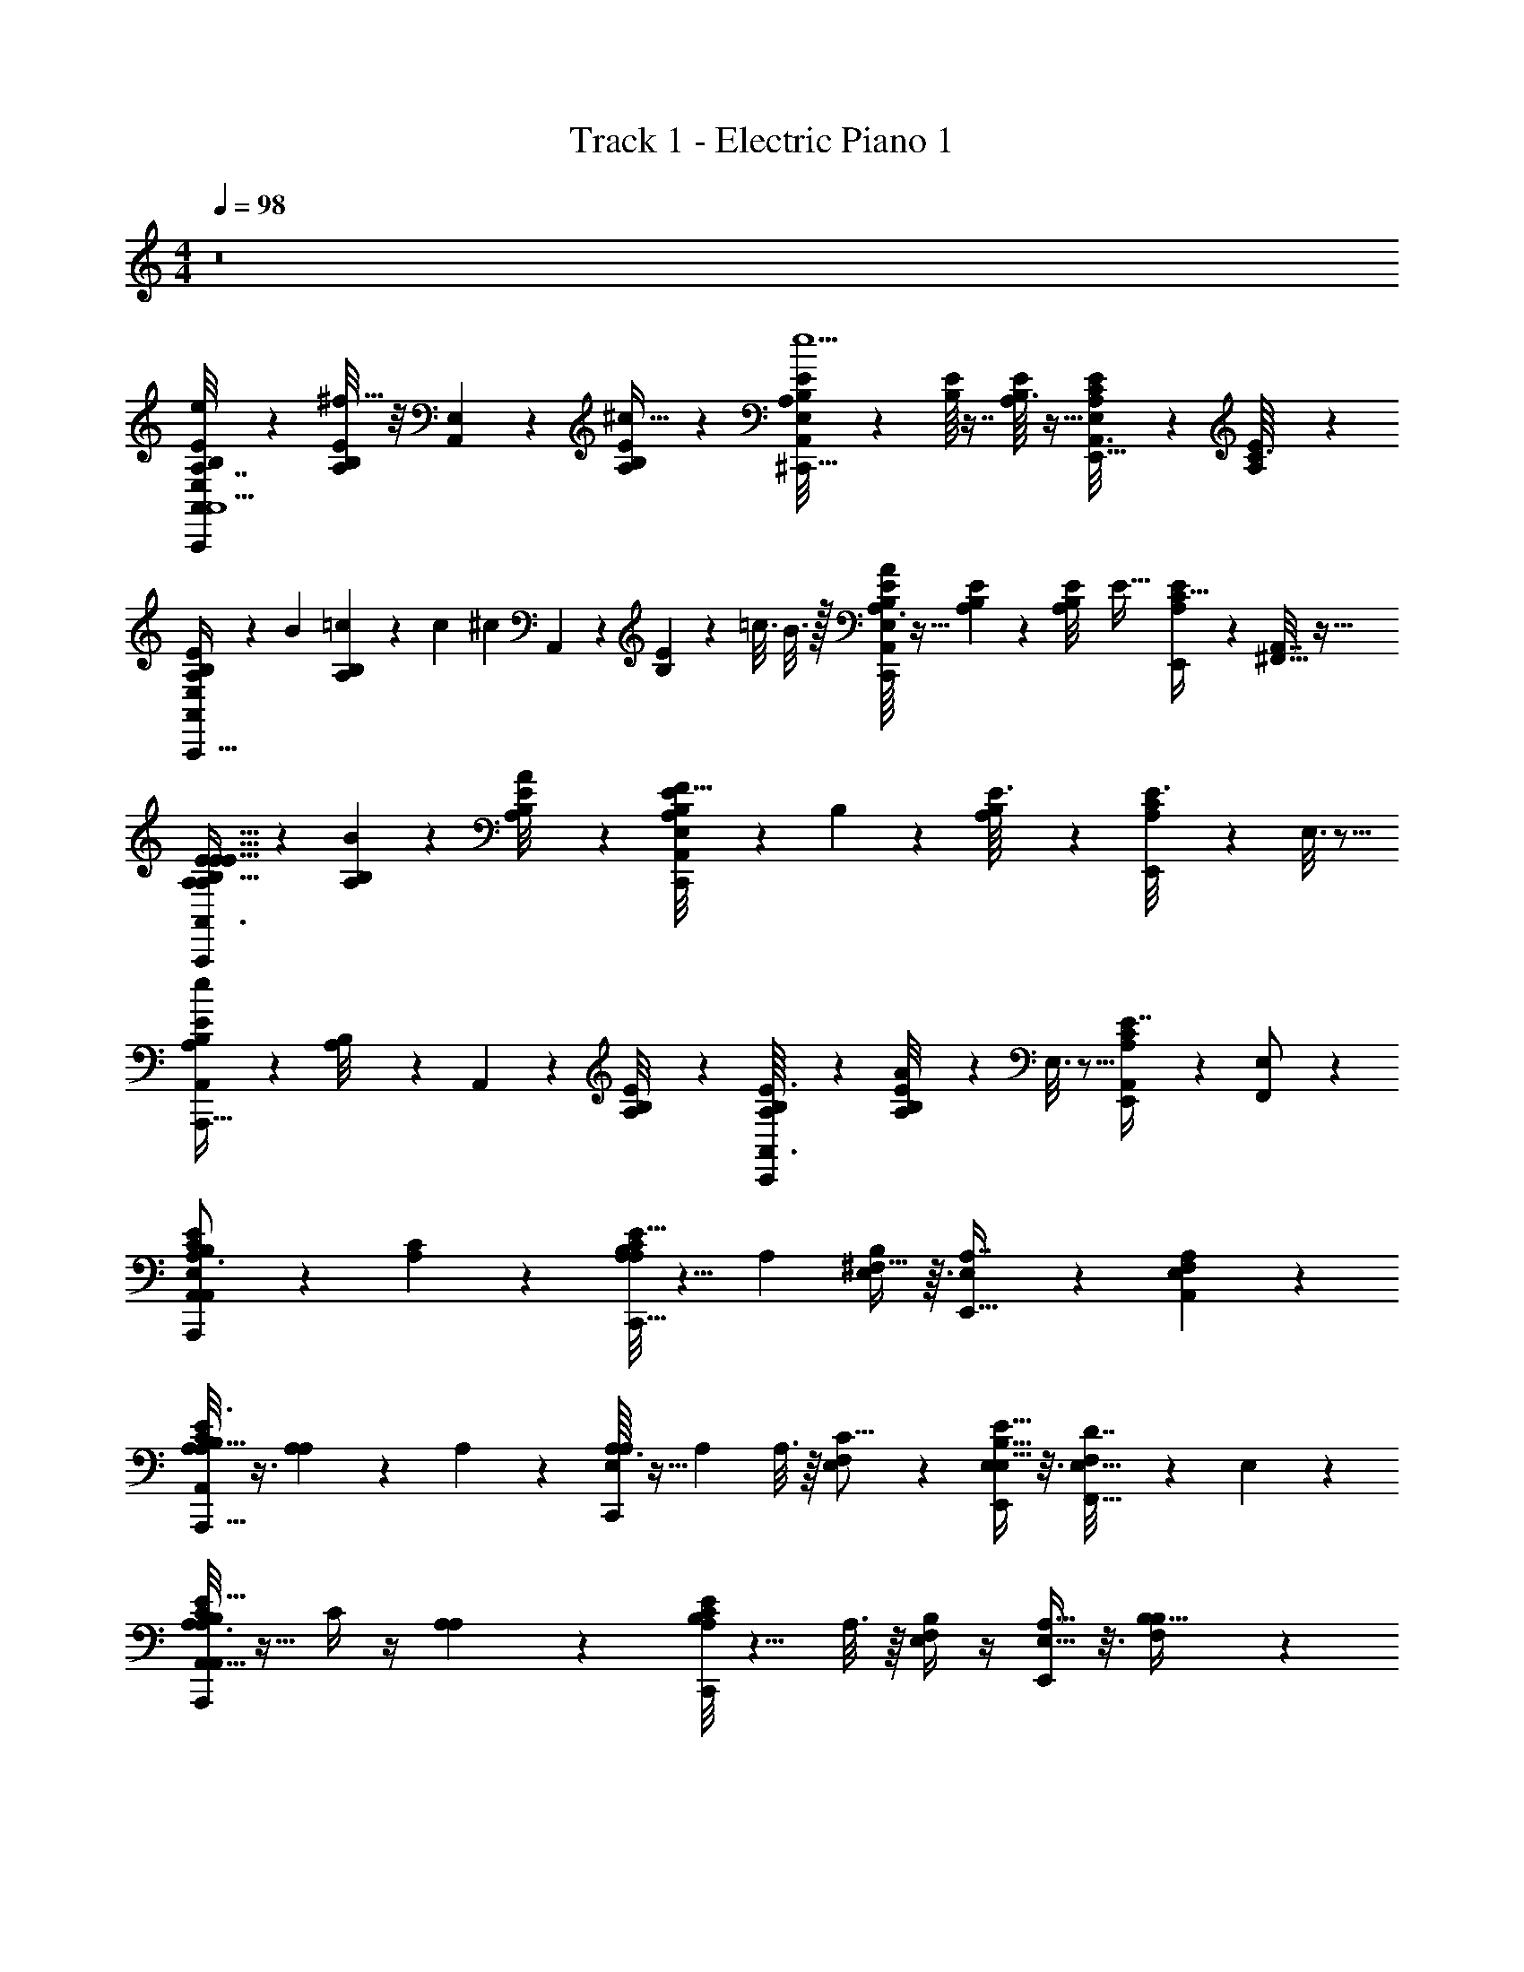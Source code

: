X: 1
T: Track 1 - Electric Piano 1
Z: ABC Generated by Starbound Composer v0.8.7
L: 1/4
M: 4/4
Q: 1/4=98
K: C
z8 
[B,5/24A,7/32E/4A,,11/28E,3/7e/A,,,17/12A,131/18E59/8^C133/18^F149/20A,,15/] z7/24 [A,/8E/8B,/7^f15/32] z/8 [E,/14A,,3/28] z5/28 [E/12A,/12B,3/28^c17/32] z5/12 [E/12A,3/28A,,/8B,/8E,/8^C,,23/16e11/] z5/12 [B,/16E/12] z7/16 [B,3/32A,3/28E/8] z13/32 [A,/7E/7C/7E,5/28A,,3/16E,,15/16] z5/14 [A,/20E/14C3/32] z9/20 
[A,/9B,/7E/7A,,/4E,9/28A,,,45/32] z61/180 B/20 [A,/20=c/14B,/9] z3/140 c/84 [z/6^c49/96] A,,3/28 z/7 [B,/12E/9] z/96 =c3/16 B3/16 z/32 [A,3/32B,3/28E3/28E,/8A,,/7A23/24C,,19/14] z13/32 [A,/12B,3/28E/9] z5/12 [z3/32A,3/28B,/9E/8] [z13/32E45/32] [A,7/24E9/28C11/32E,,9/20] z5/24 [A,,7/32^F,,15/32] z9/32 
[A,3/7B,9/20E15/32A,,3/4A,,,35/24E127/32E113/16A,57/8] z/14 [A,/9B,/7B46/7] z7/18 [A,/9B,/8E/8A11/20] z7/18 [A,,/9B,/8A,/8E/8E,/7C,,25/18F177/32] z7/18 B,/12 z5/12 [A,/12E3/32B,/8] z5/12 [C5/28A,5/28E3/16E,,19/20] z9/28 E,3/16 z5/16 
[A,/7B,/7E5/28A,,/5A,,,45/32e23/12] z5/14 [A,/12B,/8] z/6 A,,3/28 z/7 [A,/12B,/8E/7] z5/12 [A,/12E3/32A,,3/32B,/9C,,25/18] z5/12 [A,/12B,/9E/8A45/28] z5/12 E,3/16 z5/16 [A,5/12C3/7E7/16E,,/A,,13/24] z/12 [F,,5/14E,/] z/7 
[C/6A,,17/24E17/24B,13/18E,13/18A,3/4A,,,17/12E,5/C29/8A,29/8E15/4A,,143/28] z/3 [A,/14C19/28] z13/14 [A,/8B,/8E/7A,7/24C31/32C,,23/16] z5/8 [z/4A,3/10] [^F,13/32B,11/24E,2/3] z3/32 [E,5/12A,7/16E,,15/16] z/12 [A,/6A,,5/24F,/3E,9/20] z/3 
[A,/8E3/8C3/7A,15/32B,/A,,,45/32A,,49/24] z3/8 [A,/12A,9/14] z5/12 A,5/18 z2/9 [A,3/32E,2/3A,4/5C,,19/14] z13/32 [z/4A,5/14] A,3/16 z/16 [E,3/10F,/3C11/16] z/5 [B,5/16E5/16E,,9/20E,9/20E,15/32] z3/16 [F,5/28D7/32F,,15/32E,15/32] z/14 E,/6 z/12 
[C5/32A,3/16E9/14A,19/28B,13/18A,,,35/24A,,25/8A,129/28C131/28E137/28A,,179/28] z11/32 C/4 z/4 [A,/12A,/7] z5/12 [A,/8B,/4E7/24C11/12C,,25/18] z5/8 A,3/16 z/16 [F,/4E,9/20B,17/24] z/4 [A,5/16E,15/32E,,19/20] z3/16 [B,3/28B,5/32F,3/7] z11/28 
[B,/A,9/16E21/32C5/6A,,,45/32A,,53/24] [A,/8E,/4A,3/4E,11/9] z3/8 [A,2/9A,3/10] z5/18 [A,/9E/5A,5/24C/4C3/4C,,25/18C23/16] z7/18 A,/7 z3/28 F,/8 z/8 [E/5E,2/9A,5/12] z3/10 [A,5/28E,13/32E,,/] z9/28 [E,3/28A,5/24F,,5/14] z/7 E,/6 z/12 
[F,/4D9/20D,17/32F,19/28A,19/28D,,31/24A29/9F79/24D33/10] z/4 [D/12D/8A,7/10] z/6 D,3/28 z/7 [D5/24A,/4] z7/24 [D5/32D,/6B,33/32F,,47/32D,41/16] z11/32 [F,/6D7/16] z/3 [F,5/14A,3/8D3/8B,7/16A,9/20] z/7 [A,3/7A,,3/4F,29/24] z/14 [A,5/28D3/16F,7/32B,5/18] z9/28 
[z/F9/14D9/14A,21/32D,17/24D,,5/4] D/9 z7/18 F3/28 z/7 D/20 z/5 [D/12D/8A,/7F/7D,13/32F,,3/] z5/12 [D,5/32D13/32E25/28] z11/32 [D/14A,/9F/7B,/4] z3/7 [D3/28A,/7F/7F7/32A,13/32D,,11/16] z11/28 B,3/16 z5/16 
[A,/5C5/24A,,/E,13/24E,13/24C10/9E9/8A,33/28A,,,11/8E,13/4A,,79/24] z3/10 [A,/8A,,101/32] z3/8 A,/8 z/8 A,3/28 z/7 [A,/8A,,/7B,/7E,5/28B,5/16E/3C,,17/12] z3/8 A,5/16 z3/16 [B,3/28F,9/20] z11/28 [A,3/28B,/7E,13/32E,,/] z11/28 [E,3/16F,7/32F,,5/12A,9/8] z5/16 
[A,3/28B,/8A,,15/32A,,,37/28A,,3] z11/28 [B,/8A,/7E,79/32] z/8 E,5/36 z/9 [B,/9E3/16A,9/28] z5/36 A,3/28 z/7 [A,3/28A,/9B,/8E5/32B,/5C,,23/16] z11/28 [E,/6A,5/12] z/3 [A,3/16F,11/28A,67/12] z5/16 [A,,5/18E,11/28E,,15/32E,13/24] z2/9 [F,/5F,,9/32D,7/12] z3/10 
[C/6A,,17/24E17/24B,13/18E,13/18A,3/4A,,,17/12E,5/A,29/8C29/8E15/4^C,129/32A,,143/28] z/3 [A,/14f13/24C19/28] z3/7 ^c/ [A,/8B,/8E/7A,7/24C31/32C,,23/16e20/7] z5/8 [z/4A,3/10] [F,13/32B,11/24E,2/3] z3/32 [E,5/12A,7/16E,,15/16] z/12 [A,/6A,,5/24F,/3E,9/20] z/3 
[A,/8E3/8C3/7A,15/32B,/A,,,45/32A,,49/24] z3/8 [A,/12A,9/14^f'3/] z5/12 A,5/18 z2/9 [A,3/32E,2/3A,4/5C,,19/14] z13/32 [z/4A,5/14e'13/14] A,3/16 z/16 [E,3/10F,/3C11/16] z/5 [E5/16B,5/16E,,9/20E,9/20E,15/32^c'27/7] z3/16 [F,5/28D7/32F,,15/32E,15/32] z/14 E,/6 z/12 
[C5/32A,3/16E9/14A,19/28B,13/18A,,,35/24A,,25/8A,129/28C131/28E137/28A,,179/28] z11/32 C/4 z/4 [A,/12A,/7] z5/12 [A,/8B,/4E7/24C11/12C,,25/18] z5/8 A,3/16 z/16 [F,/4E,9/20B,17/24] z/4 [A,5/16E,15/32E,,19/20] z3/16 [B,3/28B,5/32F,3/7] z11/28 
[B,/A,9/16E21/32C5/6A,,,45/32A,,53/24] [A,/8E,/4A,3/4E,11/9] z3/8 [A,2/9A,3/10] z5/18 [A,/9E/5A,5/24C/4C3/4C,,25/18C23/16] z7/18 A,/7 z3/28 F,/8 z/8 [E/5E,2/9A,5/12] z3/10 [A,5/28E,13/32E,,/] z9/28 [E,3/28A,5/24F,,5/14] z/7 E,/6 z/12 
[F,/4D9/20D,17/32F,19/28A,19/28D,,31/24A29/9F79/24D33/10] z/4 [D/12D/8A,7/10] z/6 D,3/28 z/7 [D5/24A,/4] z7/24 [D5/32D,/6B,33/32F,,47/32D,41/16] z11/32 [F,/6D7/16F,11/6A,13/7D59/12] z/3 [F,5/14D3/8A,3/8B,7/16A,9/20] z/7 [A,3/7A,,3/4F,29/24] z/14 [A,5/28D3/16F,7/32B,5/18] z9/28 
[z/F9/14D9/14A,21/32D,17/24D,,5/4] D/9 z7/18 F3/28 z/7 D/20 z/5 [D/12D/8A,/7F/7D,13/32F,,3/] z5/12 [D,5/32D13/32E25/28] z11/32 [D/14A,/9F/7B,/4] z29/84 [z/12C11/24] [D3/28A,/7F/7F7/32A,13/32D,,11/16] z15/56 [z/8=C3/16] [B,3/16F,2/9] z/16 E,5/28 z/14 
[A,/5^C5/24F,3/7A,,/E,13/24C10/9E9/8A,33/28A,,,11/8E,13/4A,,79/24] z3/10 [A,/8E,13/18] z3/8 A,/8 z/8 A,3/28 z/7 [A,/8B,/7A,,/7E,5/28B,5/16E/3D9/16C,,17/12E,20/9] z3/8 [A,5/16C17/32] z3/16 [B,3/28F,9/20B,13/24] z11/28 [A,3/28B,/7E,13/32A,15/32E,,/] z11/28 [E,3/16F,7/32E,7/24F,,5/12A,9/8] z5/48 =F,5/96 [z5/32^F,/4] 
[z3/32A,3/28B,/8A,,15/32A,,,37/28A,,3] =F,11/224 [z5/14E,73/28] [B,/8A,/7E,79/32] z/8 E,5/36 z/9 [B,/9E3/16A,9/28] z5/36 A,3/28 z/7 [A,3/28A,/9B,/8E5/32B,/5C,,23/16] z11/28 [E,/6A,5/12] z/3 [A,3/16^F,11/28] z5/16 [A,,5/18E,11/28E,,15/32] z2/9 [F,/5F,,9/32] z3/10 
[E,,/C/E,,19/32^G,17/24E,3/4B,3/4E,,,23/16E,65/24G,11/4D107/32B,111/32E25/7E,117/32^G15/4] [B,,5/32B,6/7] z11/32 E,/7 z5/14 [G,/12B,3/32E,/7E,,31/32^G,,,11/8D7/4] z5/12 E,,2/9 z5/18 [B,/16G,/14E,/8^G,,11/24] z7/16 [B,/12E,,/8F,,3/7B,9/20B,,,13/16] z5/12 [E,3/32G,3/32B,/8C5/24G,,13/32D/] z13/32 
[D/20G,3/32B,/8E,/8E,,/6E,,5/12G9/20C/DE,,19/14] z9/20 [B,,/8B,7/8] z/8 E,,/12 z/6 [G,/12E,/12B,3/28E5/6] z5/12 [G,/12E,3/32B,3/32B,,3/4G,,3/D13/7] z2/3 E,,5/36 z/9 [E,/24B,,15/32] z11/24 [G,/8E,/7B,/7E,,5/12B,,17/28] z3/8 [B,/16C/7] z3/16 C5/36 z/9 
[C13/32E,5/12A,,3/7A,,,21/16E,81/32A,51/16B,103/32C13/4E79/24A,,31/4] z3/32 [C/8A,/8B,15/32] z/8 [E,/12A,,3/28] z/6 [A,3/28C/8C11/24] z11/28 [C3/28A,,3/28A,3/28A,3/28E,/8E,/B,C,,13/10] z11/28 [C/8A,/E17/32] z3/8 [A,3/28B,/8A,113/32B,145/32] z/7 F,/6 z/12 [A,3/28B,/7E,15/32E,,8/9E,153/32] z11/28 [B,/7A,/7F,5/16] z5/14 
[E5/24A,7/24C5/16A,,15/32E,/A,,,37/28] z7/24 [C/14e/9A,/8] z5/28 [E,3/28A,,5/36] z/7 [c3/28E/8A,/8C/6] z/7 A,/8 z/8 [E/9B/8C/8A,/8A,,/7E,/7C,,4/3] z7/18 A,3/8 z/8 [E3/32A,3/28A/9C/9F,7/16E,/] z13/32 [C/9A,/8E,/7A,,/7E/6E,5/12C5/12E,,15/32G/] z7/18 [F/7F,/6E7/24] z5/14 
[D2/9F5/18A,3/10E11/24D,/D,,21/16D59/24A,79/32F5/D,61/24F,3A,3D3] z5/18 [F3/28D3/28A,/9D7/10] z/7 D,3/28 z/7 [A,3/28F/9D/9] z11/28 [F/9D/9A,/8D,/7D,,15/32D23/28] z7/18 [D/16A,/16F,,29/32] z7/16 [D3/28F/8A,/7C23/32] z11/28 [F/16A,3/32D/9D,5/32A,,13/16] z7/16 C9/32 z7/32 
[E5/14C15/32E,17/32G,11/16B,13/18E,,11/9E111/32B,111/32E,111/32G111/32] z/7 [E5/32G7/16B,3/4] z3/32 E,3/28 z/7 [G,5/32E3/16B,/5F15/32] z11/32 [E,5/32E5/16E,,/B,29/18] z11/32 [G,3/32E5/28B,/5D7/24G,,25/28] z13/32 [G,5/28C5/24B,/4E5/18G/] z9/28 [z/B,17/32B,,9/16A4/7] [G,/6B,5/28E5/24A,/4G,,9/28E,9/28G/] z/3 
[D2/9F5/18A,3/10E11/24D,/D,,39/32D59/24A,79/32F5/D,61/24F,3F3A,97/32] z5/18 [F3/28D3/28A,/9D7/10] z/7 D,3/28 z/7 [A,3/28D/9F/9] z11/28 [F/9D/9A,/8D,/7D,,11/24D23/28] z7/18 [D/16A,/16F,,8/9] z7/16 [D3/28F/8A,/7C23/32] z11/28 [F/16A,3/32D/9D,5/32A,,27/32] z7/16 C9/32 z7/32 
[E5/14C15/32E,17/32G,11/16B,13/18E,,5/4B,111/32E111/32G111/32E,111/32] z/7 [E5/32B,3/4] z3/32 E,3/28 z/7 [G,5/32E3/16B,/5B,5/6] z11/32 [E,5/32E,,15/32B,29/18] z11/32 [G,3/32E5/28B,/5B,7/24G,,15/32] z19/96 =C19/120 [z/20^C11/20] [G,5/28B,/4E5/18B,,19/32] z9/28 [=C/20G,,15/32] B,9/20 [G,/6B,5/28E5/24E,,/4E,9/28] z/3 
[D2/9F5/18A,3/10E11/24D,/A,33/32D,,29/24D59/24A,79/32F5/D,61/24] z5/18 [F3/28D3/28A,/9D7/10] z/7 D,3/28 z/7 [A,3/28D/9F/9F,3/8] z11/28 [F/9D/9A,/8D,/7D,,11/24D23/28] z7/18 [A,/16D/16D,19/24F,,25/28] z7/16 [D3/28F/8A,/7^C23/32] z11/28 [F/16A,3/32D/9D,5/32A,,8/9F,25/28] z7/16 C9/32 z7/32 
[E5/14C15/32E,17/32G,11/16B,13/18E,,5/4B,111/32E111/32G111/32E,111/32] z/7 [E5/32G15/32B,3/4] z3/32 E,3/28 z/7 [G,5/32E3/16B,/5A13/24] z11/32 [E,5/32E,,5/12G/B,29/18] z11/32 [G,3/32E5/28B,/5G,,5/6F8/9] z13/32 [G,5/28B,/4E5/18] z9/28 [z/E9/16B,,4/7] [G,/6B,5/28B,3/16E5/24E,9/28] z/12 A,/6 z/12 
[B,7/18A,3/7B,9/20E15/32A,,3/4A,,43/32A,,,35/24A,19/3E113/16A,57/8] z/9 [A,/9B,/7C7/9B46/7] z7/18 [A,/9B,/8E/8A11/20] z7/18 [A,,/9E/8B,/8A,/8E,/7C7/24C,,25/18F177/32] z5/36 B,5/24 z/24 [B,/12A,73/24] z5/12 [A,/12E3/32B,/8] z5/12 [A,5/28C5/28E3/16E,,19/20] z9/28 E,3/16 z5/16 
[A,/7B,/7E5/28A,,/5A,,,45/32] z5/14 [A,/12B,/8] z/6 A,,3/28 z/7 [A,/12B,/8E/7] z5/12 [A,/12A,,3/32E3/32B,/9C,,25/18] z5/12 [A,/12B,/9E/8] z5/12 E,3/16 z5/16 [A,5/12C3/7E7/16E,,/A,,13/24] z/12 [E,9/28F,,5/14] z5/28 
[D,/12C/6A,,17/24E17/24E,13/18B,13/18A,3/4A,,,17/12E,5/A,29/8C29/8E15/4C,129/32A,49/12A,,143/28] z5/12 [A,/14f13/24C19/28] z3/7 c/ [B,/8A,/8E/7A,7/24C31/32C,,23/16e20/7] z5/8 [z/4A,3/10] [F,13/32B,11/24E,2/3] z3/32 [E,5/12A,7/16E,,15/16] z/12 [A,/6A,,5/24F,/3E,9/20] z/3 
[A,/8E3/8C3/7A,15/32B,/A,,,45/32A,,49/24] z3/8 [A,/12A,9/14f'3/] z5/12 A,5/18 z2/9 [A,3/32E,2/3A,4/5C,,19/14] z13/32 [z/4A,5/14e'13/14] A,3/16 z/16 [E,3/10F,/3C11/16] z/5 [B,5/16E5/16E,,9/20E,9/20E,15/32c'27/7] z3/16 [F,5/28D7/32F,,15/32E,15/32] z/14 E,/6 z/12 
[C5/32A,3/16E9/14A,19/28B,13/18A,,,35/24A,,25/8A,129/28C131/28E137/28A,,179/28] z11/32 C/4 z/4 [A,/12A,/7] z5/12 [A,/8B,/4E7/24C11/12C,,25/18] z5/8 A,3/16 z/16 [F,/4E,9/20B,17/24] z/4 [A,5/16E,15/32E,,19/20] z3/16 [B,3/28B,5/32F,3/7] z11/28 
[B,/A,9/16E21/32C5/6A,,,45/32A,,53/24] [A,/8D3/16E,/4A,3/4E,11/9] z/16 ^D/16 [z/4E3/10] [A,2/9A,3/10F/] z5/18 [A,/9E/5A,5/24C/4E13/32C3/4C,,25/18C23/16] z7/18 [A,/7F5/12] z3/28 F,/8 z/8 [E/5E,2/9A,5/12E31/24] z3/10 [A,5/28E,13/32E,,/] z9/28 [E,3/28A,5/24F,,5/14] z/7 E,/6 z/12 
[F,/4=D9/20D,17/32F,19/28A,19/28D,,31/24A29/9F79/24D33/10] z/4 [D/12D/8A,7/10] z/6 D,3/28 z/7 [D5/24A,/4] z7/24 [D5/32D,/6B,33/32F,,47/32D,41/16] z11/32 [F,/6D7/16F,11/6A,13/7D59/12] z/3 [F,5/14A,3/8D3/8B,7/16A,9/20] z/7 [A,3/7A,,3/4F,29/24] z/14 [A,5/28D3/16F,7/32B,5/18] z9/28 
[z/F9/14D9/14A,21/32D,17/24D,,5/4] D/9 z7/18 F3/28 z/7 D/20 z/5 [D/12D/8A,/7F/7D,13/32F,,3/] z5/12 [D,5/32D13/32E25/28] z11/32 [D/14A,/9F/7B,/4] z29/84 [z/12C11/24] [D3/28A,/7F/7F7/32A,13/32D,,11/16] z15/56 [z/8=C3/16] [B,3/16F,2/9] z/16 E,5/28 z/14 
[A,/5^C5/24F,3/7A,,/E,13/24C10/9E9/8A,33/28A,,,11/8E,13/4A,,79/24] z3/10 [A,/8E,13/18] z3/8 A,/8 z/8 A,3/28 z/7 [A,/8A,,/7B,/7E,5/28B,5/16E/3D9/16C,,17/12E,20/9] z3/8 [A,5/16C17/32] z3/16 [B,3/28F,9/20B,13/24] z11/28 [A,3/28B,/7E,13/32A,15/32E,,/] z11/28 [E,3/16F,7/32E,7/24F,,5/12A,9/8] z5/48 =F,5/96 [z5/32^F,/4] 
[z3/32A,3/28B,/8A,,15/32A,,,37/28A,,3] =F,11/224 [z5/14E,73/28] [B,/8A,/7E,79/32] z/8 E,5/36 z/9 [B,/9E3/16A,9/28] z5/36 A,3/28 z/7 [A,3/28A,/9B,/8E5/32B,/5C,,23/16] z11/28 [E,/6A,5/12] z/3 [A,3/16^F,11/28] z5/16 [A,,5/18E,11/28E,,15/32] z2/9 [F,/5F,,9/32E,9/28] z3/10 
[D,/12C/6A,,17/24E17/24E,13/18B,13/18A,3/4A,,,17/12E,5/A,29/8C29/8E15/4C,129/32A,49/12A,,143/28] z5/12 [A,/14f13/24C19/28] z3/7 c/ [B,/8A,/8E/7A,7/24C31/32C,,23/16e20/7] z5/8 [z/4A,3/10] [F,13/32B,11/24E,2/3] z3/32 [E,5/12A,7/16E,,15/16] z/12 [A,/6A,,5/24F,/3E,9/20] z/3 
[A,/8E3/8C3/7A,15/32B,/A,,,45/32A,,49/24] z3/8 [A,/12A,9/14f'3/] z5/12 A,5/18 z2/9 [A,3/32E,2/3A,4/5C,,19/14] z13/32 [z/4A,5/14e'13/14] A,3/16 z/16 [E,3/10F,/3C11/16] z/5 [E5/16B,5/16E,,9/20E,9/20E,15/32c'27/7] z3/16 [F,5/28D7/32F,,15/32E,15/32] z/14 E,/6 z/12 
[C5/32A,3/16E9/14A,19/28B,13/18A,,,35/24A,,25/8A,129/28C131/28E137/28A,,179/28] z11/32 C/4 z/4 [A,/12A,/7] z5/12 [A,/8B,/4E7/24C11/12C,,25/18] z5/8 A,3/16 z/16 [F,/4E,9/20B,17/24] z/4 [A,5/16E,15/32E,,19/20] z3/16 [B,3/28B,5/32F,3/7] z11/28 
[B,/A,9/16E21/32C5/6A,,,45/32A,,53/24] [A,/8E,/4A,3/4E,11/9] z3/8 [A,2/9A,3/10] z5/18 [A,/9E/5A,5/24C/4C3/4C,,25/18C23/16] z7/18 A,/7 z3/28 F,/8 z/8 [E/5E,2/9A,5/12] z3/10 [A,5/28E,13/32E,,/] z9/28 [E,3/28A,5/24F,,5/14] z/7 E,/6 z/12 
[F,/4D9/20D,17/32F,19/28A,19/28D,,31/24A29/9F79/24D33/10] z/4 [D/12D/8A,7/10] z/6 D,3/28 z/7 [D5/24A,/4] z7/24 [D5/32D,/6B,33/32F,,47/32D,41/16] z11/32 [F,/6D7/16F,11/6A,13/7D59/12] z/3 [F,5/14A,3/8D3/8B,7/16A,9/20] z/7 [A,3/7A,,3/4F,29/24] z/14 [A,5/28D3/16F,7/32B,5/18] z9/28 
[z/F9/14D9/14A,21/32D,17/24D,,5/4] D/9 z7/18 F3/28 z/7 D/20 z/5 [D/12D/8A,/7F/7D,13/32F,,3/] z5/12 [D,5/32D13/32E25/28] z11/32 [D/14A,/9F/7B,/4] z29/84 [z/12C11/24] [D3/28A,/7F/7F7/32A,13/32D,,11/16] z15/56 [z/8=C3/16] [B,3/16F,2/9] z/16 E,5/28 z/14 
[A,/5^C5/24F,3/7A,,/E,13/24C10/9E9/8A,33/28A,,,11/8E,13/4A,,79/24] z3/10 [A,/8E,13/18] z3/8 A,/8 z/8 A,3/28 z/7 [A,/8A,,/7B,/7E,5/28B,5/16E/3D9/16C,,17/12E,20/9] z3/8 [A,5/16C17/32] z3/16 [B,3/28F,9/20B,13/24] z11/28 [A,3/28B,/7E,13/32A,15/32E,,/] z11/28 [E,3/16F,7/32E,7/24F,,5/12A,9/8] z5/48 =F,5/96 [z5/32^F,/4] 
[z3/32A,3/28B,/8A,,15/32A,,,37/28A,,3] =F,11/224 [z5/14E,73/28] [B,/8A,/7E,79/32] z/8 E,5/36 z/9 [B,/9E3/16A,9/28] z5/36 A,3/28 z/7 [A,3/28A,/9B,/8E5/32B,/5C,,23/16] z11/28 [E,/6A,5/12] z/3 [A,3/16^F,11/28] z5/16 [A,,5/18E,11/28E,,15/32] z2/9 [F,/5F,,9/32] z3/10 
[E,,/C/E,,19/32G,17/24B,3/4E,3/4E,,,23/16E,65/24G,11/4D107/32B,111/32E25/7E,117/32G15/4] [B,,5/32B,6/7] z11/32 E,/7 z5/14 [G,/12B,3/32E,/7E,,31/32G,,,11/8D7/4] z5/12 E,,2/9 z5/18 [B,/16G,/14E,/8G,,11/24] z7/16 [B,/12E,,/8F,,3/7B,9/20B,,,13/16] z5/12 [E,3/32G,3/32B,/8C5/24G,,13/32D/] z13/32 
[D/20G,3/32B,/8E,/8E,,/6E,,5/12G9/20C/DE,,19/14] z9/20 [B,,/8B,7/8] z/8 E,,/12 z/6 [E,/12G,/12B,3/28E5/6] z5/12 [G,/12E,3/32B,3/32B,,3/4G,,3/D13/7] z2/3 E,,5/36 z/9 [E,/24B,,15/32] z11/24 [G,/8E,/7B,/7E,,5/12B,,17/28] z3/8 [B,/16C/7] z3/16 C5/36 z/9 
[C13/32E,5/12A,,3/7A,,,21/16E,81/32A,51/16B,103/32C13/4E79/24A,,31/4] z3/32 [C/8A,/8B,15/32] z/8 [E,/12A,,3/28] z/6 [A,3/28C/8C11/24] z11/28 [C3/28A,,3/28A,3/28A,3/28E,/8E,/B,C,,13/10] z11/28 [C/8A,/E17/32] z3/8 [A,3/28B,/8A,113/32B,145/32] z/7 F,/6 z/12 [A,3/28B,/7E,15/32E,,8/9E,153/32] z11/28 [B,/7A,/7F,5/16] z5/14 
[E5/24A,7/24C5/16A,,15/32E,/A,,,37/28] z7/24 [C/14e/9A,/8] z5/28 [E,3/28A,,5/36] z/7 [c3/28E/8A,/8C/6] z/7 A,/8 z/8 [E/9B/8C/8A,/8E,/7A,,/7C,,4/3] z7/18 A,3/8 z/8 [E3/32A,3/28A/9C/9F,7/16E,/] z13/32 [C/9A,/8E,/7A,,/7E/6E,5/12C5/12E,,15/32G/] z7/18 [F/7F,/6E7/24] z5/14 
[D2/9F5/18A,3/10E11/24D,/D,,21/16D59/24A,79/32F5/D,61/24F,3A,3D3] z5/18 [F3/28D3/28A,/9D7/10] z/7 D,3/28 z/7 [A,3/28F/9D/9] z11/28 [D/9F/9A,/8D,/7D,,15/32D23/28] z7/18 [D/16A,/16F,,29/32] z7/16 [D3/28F/8A,/7C23/32] z11/28 [F/16A,3/32D/9D,5/32A,,13/16] z7/16 C9/32 z7/32 
[E5/14C15/32E,17/32G,11/16B,13/18E,,11/9B,111/32E111/32G111/32E,111/32] z/7 [E5/32G7/16B,3/4] z3/32 E,3/28 z/7 [G,5/32E3/16B,/5F15/32] z11/32 [E,5/32E5/16E,,/B,29/18] z11/32 [G,3/32E5/28B,/5D7/24G,,25/28] z13/32 [G,5/28C5/24B,/4E5/18G/] z9/28 [z/B,17/32B,,9/16A4/7] [G,/6B,5/28E5/24A,/4G,,9/28E,9/28G/] z/3 
[D2/9F5/18A,3/10E11/24D,/D,,39/32D59/24A,79/32F5/D,61/24F,3F3A,97/32] z5/18 [F3/28D3/28A,/9D7/10] z/7 D,3/28 z/7 [A,3/28D/9F/9] z11/28 [F/9D/9A,/8D,/7D,,11/24D23/28] z7/18 [A,/16D/16F,,8/9] z7/16 [D3/28F/8A,/7C23/32] z11/28 [F/16A,3/32D/9D,5/32A,,27/32] z7/16 C9/32 z7/32 
[E5/14C15/32E,17/32G,11/16B,13/18E,,5/4B,111/32E111/32E,111/32G111/32] z/7 [E5/32B,3/4] z3/32 E,3/28 z/7 [G,5/32E3/16B,/5B,5/6] z11/32 [E,5/32E,,15/32B,29/18] z11/32 [G,3/32E5/28B,/5B,7/24G,,15/32] z19/96 =C19/120 [z/20^C11/20] [G,5/28B,/4E5/18B,,19/32] z9/28 [=C/20G,,15/32] B,9/20 [G,/6B,5/28E5/24E,,/4E,9/28] z/3 
[D2/9F5/18A,3/10E11/24D,/A,33/32D,,29/24D59/24A,79/32F5/D,61/24] z5/18 [F3/28D3/28A,/9D7/10] z/7 D,3/28 z/7 [A,3/28F/9D/9F,3/8] z11/28 [D/9F/9A,/8D,/7D,,11/24D23/28] z7/18 [D/16A,/16D,19/24F,,25/28] z7/16 [D3/28F/8A,/7^C23/32] z11/28 [F/16A,3/32D/9D,5/32A,,8/9F,25/28] z7/16 C9/32 z7/32 
[E5/14C15/32E,17/32G,11/16B,13/18E,,5/4B,111/32E111/32G111/32E,111/32] z/7 [E5/32G15/32B,3/4] z3/32 E,3/28 z/7 [G,5/32E3/16B,/5A13/24] z11/32 [E,5/32E,,5/12G/B,29/18] z11/32 [G,3/32E5/28B,/5G,,5/6F8/9] z13/32 [G,5/28B,/4E5/18] z9/28 [z/E9/16B,,4/7] [G,/6B,5/28B,3/16E5/24E,9/28] z/12 A,/6 z/12 
[B,7/18A,3/7B,9/20E15/32A,,3/4A,,43/32A,,,35/24A,19/3E113/16A,57/8] z/9 [A,/9B,/7C7/9B46/7] z7/18 [A,/9E/8B,/8A11/20] z7/18 [A,,/9A,/8E/8B,/8E,/7C7/24C,,25/18F177/32] z5/36 B,5/24 z/24 [B,/12A,73/24] z5/12 [A,/12E3/32B,/8] z5/12 [C5/28A,5/28E3/16E,,19/20] z9/28 E,3/16 z5/16 
[B,/7A,/7E5/28A,,/5A,,,45/32] z5/14 [A,/12B,/8] z/6 A,,3/28 z/7 [A,/12B,/8E/7] z5/12 [A,/12A,,3/32E3/32B,/9C,,25/18] z5/12 [A,/12B,/9E/8] z5/12 [E,3/16E,15/32] z5/16 [A,5/12C3/7E7/16E,,/F,/A,,13/24] z/12 [E,/4F,,5/14] z/4 
[D,/12B,/8A,,17/24E17/24B,13/18E,13/18A,3/4A,,,17/12E,5/A,29/8C29/8E15/4C,129/32A,49/12A,,143/28] z/24 =C11/72 ^C55/288 z/32 [=C/32f13/24] B,17/96 C7/96 [z7/32^C5/16] c/ [A,/8B,/8E/7C,,23/16e20/7] z7/8 [C/E,2/3] [=C/16A,7/16E,,15/16] B,33/112 z/7 [A,,5/24A,9/32E,9/20] z7/24 
[A,/4E3/8^C3/7A,15/32A,,,45/32A,,49/24] _B,5/36 [z/9=B,4/9] [z/f'3/] [A,7/32A,5/18] z9/32 [z/E,2/3C,,19/14A,29/20] [A,5/14e'13/14] z/7 [E,3/10C11/16] z3/20 _B,/20 [=B,5/16E5/16E,,9/20E,15/32B,/c'27/7] z3/16 [D7/32F,,15/32] z9/32 
[B,2/9E9/14A,19/28B,13/18A,,,35/24A,,25/8A,129/28C131/28E137/28A,,179/28] =C7/90 ^C/5 E5/12 z/12 [A,/7B,2/9] z5/63 =C17/288 ^C7/32 [B,/4E7/24E/C,,25/18] z/4 C/4 z/4 [E,9/20B,31/32] z/20 [A,5/16E,,19/20] z3/16 [B,5/32C/4] z11/32 
[=C/24A,9/16E21/32^C5/6A,,,45/32A,,53/24] B,/6 =C7/96 ^C3/16 z/32 [E,/4E9/32E,11/9] z/4 [A,2/9A,3/10] z5/18 [D5/32E/5A,5/24C/4C3/4C,,25/18] ^D19/288 E7/36 z/12 [z/=G23/32] [E/5E,2/9] z3/10 [A,5/28E,,/A7/12] z9/28 [B5/18G9/32F,,5/14] z2/9 
[=D9/20D,17/32A,19/28F,19/28A3/4F4/5D,,31/24A29/9F79/24D33/10] z/20 D/12 z/6 D,3/28 z/7 [D5/32F/6D5/24A,/4] z11/32 [D,/6F,,47/32D79/32F79/32D,41/16] z/3 [F,/6F,11/6A,13/7D59/12] z/3 [F,5/14A,3/8D3/8] z/7 [z/A,,3/4] [A,5/28D3/16F,7/32] z9/28 
[F9/14D9/14A,21/32D,17/24D,,5/4] z5/14 [F3/28F2/9D2/9] z11/28 [D/8A,/7F/7D5/32F5/32D,13/32F,,3/] z3/8 [D,5/32F3/10D9/28E25/28] z11/32 [D/14A,/9F/7F5/24D2/9] z29/84 [z/12C11/24] [D3/28A,/7F/7D5/24F7/32F7/32D,,11/16] z15/56 [z/8=C3/16] [F5/32D5/28] z11/32 
[A,/5^C5/24E3/8C3/7A,,/E,13/24C10/9E9/8A,33/28A,,,11/8E,13/4A,,79/24] z4/5 [A,/8C/4A,/4] z3/8 [A,/8B,/7A,,/7E,5/28B,5/16E/3D9/16C,,17/12A,29/16C53/28] z3/8 [z/C17/32] [B,3/28B,13/24] z11/28 [A,3/28B,/7A,15/32E,,/] z11/28 [E,3/16E,7/24F,,5/12A,9/8] z5/48 =F,5/96 [z5/32^F,/4] 
[z3/32A,3/28B,/8A,,15/32A5/8A,,,37/28A,,3] =F,11/224 [z5/14E,73/28] [B,/8E,79/32] z/8 E,5/36 z/9 [B,/9E3/16A,9/28c17/28] z7/18 [A,3/28B,/8E5/32B,/5C,,23/16] z11/28 [E,/6e21/16] z/3 [A,3/16E,17/32] z5/16 [A,,5/18^F,5/12E,,15/32] z2/9 [F,,9/32E,5/16] z7/32 
[D,/12C/6A,,17/24E17/24E,13/18B,13/18A,3/4A,,,17/12E,5/A,29/8C29/8E15/4C,129/32A,49/12A,,143/28] z5/12 [A,/14f13/24C19/28] z3/7 c/ [B,/8A,/8E/7A,7/24C31/32C,,23/16e20/7] z5/8 [z/4A,3/10] [F,13/32B,11/24E,2/3] z3/32 [E,5/12A,7/16E,,15/16] z/12 [A,/6A,,5/24F,/3E,9/20] z/3 
[A,/8E3/8C3/7A,15/32B,/A,,,45/32A,,49/24] z3/8 [A,/12A,9/14f'3/] z5/12 A,5/18 z2/9 [A,3/32E,2/3A,4/5C,,19/14] z13/32 [z/4A,5/14e'13/14] A,3/16 z/16 [E,3/10F,/3C11/16] z/5 [E5/16B,5/16E,,9/20E,9/20E,15/32c'27/7] z3/16 [F,5/28D7/32F,,15/32E,15/32] z/14 E,/6 z/12 
[C5/32A,3/16E9/14A,19/28B,13/18A,,,35/24A,,25/8A,129/28C131/28E137/28A,,179/28] z11/32 C/4 z/4 [A,/12A,/7] z5/12 [A,/8B,/4E7/24C11/12C,,25/18] z5/8 A,3/16 z/16 [F,/4E,9/20B,17/24] z/4 [A,5/16E,15/32E,,19/20] z3/16 [B,3/28B,5/32F,3/7] z11/28 
[B,/A,9/16E21/32C5/6A,,,45/32A,,53/24] [A,/8E,/4A,3/4E,11/9] z3/8 [A,2/9A,3/10] z5/18 [A,/9E/5A,5/24C/4C3/4C,,25/18C23/16] z7/18 A,/7 z3/28 F,/8 z/8 [E/5E,2/9A,5/12] z3/10 [A,5/28E,13/32E,,/] z9/28 [E,3/28A,5/24F,,5/14] z/7 E,/6 z/12 
[F,/4D9/20D,17/32A,19/28F,19/28D,,31/24A29/9F79/24D33/10] z/4 [D/12D/8A,7/10] z/6 D,3/28 z/7 [D5/24A,/4] z7/24 [D5/32D,/6B,33/32F,,47/32D,41/16] z11/32 [F,/6D7/16F,11/6A,13/7D59/12] z/3 [F,5/14D3/8A,3/8B,7/16A,9/20] z/7 [A,3/7A,,3/4F,29/24] z/14 [A,5/28D3/16F,7/32B,5/18] z9/28 
[z/F9/14D9/14A,21/32D,17/24D,,5/4] D/9 z7/18 F3/28 z/7 D/20 z/5 [D/12D/8A,/7F/7D,13/32F,,3/] z5/12 [D,5/32D13/32E25/28] z11/32 [D/14A,/9F/7B,/4] z29/84 [z/12C11/24] [D3/28A,/7F/7F7/32A,13/32D,,11/16] z15/56 [z/8=C3/16] [B,3/16F,2/9] z/16 E,5/28 z/14 
[A,/5^C5/24F,3/7A,,/E,13/24C10/9E9/8A,33/28A,,,11/8E,13/4A,,79/24] z3/10 [A,/8E,13/18] z3/8 A,/8 z/8 A,3/28 z/7 [A,/8A,,/7B,/7E,5/28B,5/16E/3D9/16C,,17/12E,20/9] z3/8 [A,5/16C17/32] z3/16 [B,3/28F,9/20B,13/24] z11/28 [A,3/28B,/7E,13/32A,15/32E,,/] z11/28 [E,3/16F,7/32E,7/24F,,5/12A,9/8] z5/48 =F,5/96 [z5/32^F,/4] 
[z3/32A,3/28B,/8A,,15/32A,,,37/28A,,3] =F,11/224 [z5/14E,73/28] [B,/8A,/7E,79/32] z/8 E,5/36 z/9 [B,/9E3/16A,9/28] z5/36 A,3/28 z/7 [A,3/28A,/9B,/8E5/32B,/5C,,23/16] z11/28 [E,/6A,5/12] z/3 [A,3/16^F,11/28] z5/16 [A,,5/18E,11/28E,,15/32] z2/9 [F,/5F,,9/32] z3/10 
[E,,/C/E,,19/32G,17/24B,3/4E,3/4E,,,23/16E,65/24G,11/4D107/32B,111/32E25/7E,117/32^G15/4] [B,,5/32B,6/7] z11/32 E,/7 z5/14 [G,/12B,3/32E,/7E,,31/32G,,,11/8D7/4] z5/12 E,,2/9 z5/18 [B,/16G,/14E,/8G,,11/24] z7/16 [B,/12E,,/8F,,3/7B,9/20B,,,13/16] z5/12 [G,3/32E,3/32B,/8C5/24G,,13/32D/] z13/32 
[D/20G,3/32B,/8E,/8E,,/6E,,5/12G9/20C/DE,,19/14] z9/20 [B,,/8B,7/8] z/8 E,,/12 z/6 [G,/12E,/12B,3/28E5/6] z5/12 [G,/12E,3/32B,3/32B,,3/4G,,3/D13/7] z2/3 E,,5/36 z/9 [E,/24B,,15/32] z11/24 [G,/8E,/7B,/7E,,5/12B,,17/28] z3/8 [B,/16C/7] z3/16 C5/36 z/9 
[C13/32E,5/12A,,3/7A,,,21/16E,81/32A,51/16B,103/32C13/4E79/24A,,31/4] z3/32 [C/8A,/8B,15/32] z/8 [E,/12A,,3/28] z/6 [A,3/28C/8C11/24] z11/28 [C3/28A,3/28A,,3/28A,3/28E,/8E,/B,C,,13/10] z11/28 [C/8A,/E17/32] z3/8 [A,3/28B,/8A,113/32B,145/32] z/7 F,/6 z/12 [A,3/28B,/7E,15/32E,,8/9E,153/32] z11/28 [A,/7B,/7F,5/16] z5/14 
[E5/24A,7/24C5/16A,,15/32E,/A,,,37/28] z7/24 [C/14e/9A,/8] z5/28 [E,3/28A,,5/36] z/7 [c3/28E/8A,/8C/6] z/7 A,/8 z/8 [E/9B/8C/8A,/8A,,/7E,/7C,,4/3] z7/18 A,3/8 z/8 [E3/32A,3/28A/9C/9F,7/16E,/] z13/32 [C/9A,/8E,/7A,,/7E/6E,5/12C5/12E,,15/32G/] z7/18 [F/7F,/6E7/24] z5/14 
[D2/9F5/18A,3/10E11/24D,/D,,21/16D59/24A,79/32F5/D,61/24A,3F,3D3] z5/18 [D3/28F3/28A,/9D7/10] z/7 D,3/28 z/7 [A,3/28F/9D/9] z11/28 [F/9D/9A,/8D,/7D,,15/32D23/28] z7/18 [A,/16D/16F,,29/32] z7/16 [D3/28F/8A,/7C23/32] z11/28 [F/16A,3/32D/9D,5/32A,,13/16] z7/16 C9/32 z7/32 
[E5/14C15/32E,17/32G,11/16B,13/18E,,11/9E111/32B,111/32E,111/32G111/32] z/7 [E5/32G7/16B,3/4] z3/32 E,3/28 z/7 [G,5/32E3/16B,/5F15/32] z11/32 [E,5/32E5/16E,,/B,29/18] z11/32 [G,3/32E5/28B,/5D7/24G,,25/28] z13/32 [G,5/28C5/24B,/4E5/18G/] z9/28 [z/B,17/32B,,9/16A4/7] [G,/6B,5/28E5/24A,/4G,,9/28E,9/28G/] z/3 
[D2/9F5/18A,3/10E11/24D,/D,,39/32D59/24A,79/32F5/D,61/24F,3F3A,97/32] z5/18 [F3/28D3/28A,/9D7/10] z/7 D,3/28 z/7 [A,3/28D/9F/9] z11/28 [D/9F/9A,/8D,/7D,,11/24D23/28] z7/18 [D/16A,/16F,,8/9] z7/16 [D3/28F/8A,/7C23/32] z11/28 [F/16A,3/32D/9D,5/32A,,27/32] z7/16 C9/32 z7/32 
[E5/14C15/32E,17/32G,11/16B,13/18E,,5/4E111/32B,111/32E,111/32G111/32] z/7 [E5/32B,3/4] z3/32 E,3/28 z/7 [G,5/32E3/16B,/5B,5/6] z11/32 [E,5/32E,,15/32B,29/18] z11/32 [G,3/32E5/28B,/5B,7/24G,,15/32] z19/96 =C19/120 [z/20^C11/20] [G,5/28B,/4E5/18B,,19/32] z9/28 [=C/20G,,15/32] B,9/20 [G,/6B,5/28E5/24E,,/4E,9/28] z/3 
[D2/9F5/18A,3/10E11/24D,/A,33/32D,,29/24D59/24A,79/32F5/D,61/24] z5/18 [D3/28F3/28A,/9D7/10] z/7 D,3/28 z/7 [A,3/28F/9D/9F,3/8] z11/28 [F/9D/9A,/8D,/7D,,11/24D23/28] z7/18 [D/16A,/16D,19/24F,,25/28] z7/16 [D3/28F/8A,/7^C23/32] z11/28 [F/16A,3/32D/9D,5/32A,,8/9F,25/28] z7/16 C9/32 z7/32 
[E5/14C15/32E,17/32G,11/16B,13/18E,,5/4E111/32B,111/32G111/32E,111/32] z/7 [E5/32G15/32B,3/4] z3/32 E,3/28 z/7 [G,5/32E3/16B,/5A13/24] z11/32 [E,5/32E,,5/12G/B,29/18] z11/32 [G,3/32E5/28B,/5G,,5/6F8/9] z13/32 [G,5/28B,/4E5/18] z9/28 [z/E9/16B,,4/7] [G,/6B,5/28B,3/16E5/24E,9/28] z/12 A,/6 z/12 
[A,/3C/3E3/8B,7/18A,3/7B,9/20E15/32A,,3/4A,,,5/4A,,43/32A,19/3A,,85/12] z/6 [A,/9B,/7C7/9] z7/18 [A,/9B,/8E/8] z7/18 [A,,/9B,/8E/8A,/8E,/7B5/28C7/24C,,49/32] z5/36 B,5/24 z/24 [B,/12A,73/24] z5/12 [A,/12E3/32B,/8c/7] z5/12 [A,5/28C5/28E3/16E,,9/20] z9/28 [d/7E,3/16F,,9/20] z5/14 
[z/A,A,,,5/4] e3/7 z/14 [c/4C9/16] z/4 [A5/24A,,,11/24] z7/24 [z/E23/28B,,,11/12=G] C/ [C,,3/7D9/20] z/14 E5/14 z/7 
[E5/14E5/14G,3/7E,/B,23/32E,15/16E,23/24G,E33/32B,17/16E,,19/14E,13/4] z/7 [E/7G,/5D23/32G,31/12] z3/28 E,5/36 z/9 [E/5G,5/24B,/4G,23/24B,19/9] z3/10 [G,5/32E,/6E,/6E3/16B,/5E,,15/32D23/28E53/32] z11/32 [^G/6G,7/24E3/10B,9/28B,2/3G,,19/20] z/3 [E,3/16C13/18] z5/16 [G,/4E/4B,/4B,,9/20A15/32E11/16] z/4 [G,/7E,/7B,5/32C/4G,,11/24] z5/14 
[G,/7E/7E,/7B,/7C15/32G31/28E,,31/24G3] z5/14 [G,/12E3/28E3/28G/8B,/7B,25/32] z/6 E,3/28 z/7 [E3/28G,/9B,/8] z/7 [E3/28G3/28] z/7 [E3/28E,/9G,/9B,/8E/6E,,/D31/18] z11/28 [B,/9E/9G,/8G,,15/16G31/32E] z7/18 E,/8 z3/8 [B,/7G,5/28E3/16B,,13/24] z5/14 C/8 z/8 C/8 z/8 
[C5/14A,5/14C7/16A,,11/24C/E,/A,13/24A,,,4/3A,,19/6E,29/9] z/7 [A,/8C/8B,9/20A,/] z/8 [E,/16A,,3/28] z3/16 [C/9A,/9B,7/18C15/32C20/7] z7/18 [A,,/14C/9A,/8E,/8B,3/16A,,,3/7B,31/32C45/28] z3/7 [C/6A,5/28C,,25/28] z/3 [A,,5/28E,9/32A,57/16] z9/28 [B,/7D3/16E,,11/24] z5/14 [A,/7C3/16C,,11/24] z5/14 
[z/D17/32A,,7/10E,17/24A,13/18C7/9A,8/7E6/5A,,,5/4E,85/32A,,27/10] C9/20 z/20 [C/7A,/7C5/12D13/24] z5/14 [E,3/28A,,3/28A,/8C/8B,5/12A,,,/CB,13/12E6/5] z11/28 [C5/32A,/6C,,13/14A,33/32] z11/32 [E,/8A,,/5B,19/32E3/4] z3/8 [E/14C/7A,5/32A,5/28C3/16E,,/4A,9/32] z3/7 E5/28 z9/28 
[E/3G,5/14B,3/8E7/18E,11/24E,6/7G,13/14G,9/8E11/9E,,21/16B,35/24E,25/16] z/6 [E/7G,/6B,3/16D7/10G,] z3/28 E,3/28 z/7 [G,/7E/6B,5/28E,,5/14B,9/16B,25/32] z5/14 [E,/8G,/7E/7B,5/28E,,9/20D13/16G,13/12] z3/8 [E/6G,3/16B,/5G,,19/20] z/3 [E,/8E,13/32C23/32] z3/8 [E/7G,/6B,3/16G,3/8B,,9/20] z5/14 [E3/32E,3/28G,3/28B,/9C5/24G,,5/12B,3/7] z13/32 
[E/9G,/8B,/7E,5/32C/B,67/28E,51/14E,,45/8E23/4] z7/18 [G/9E/6B,7/8] z8/9 D24/7 z29/14 
C15/32 z/32 B,7/32 z9/32 [B,5/24A,7/32E/4A,,11/28B,13/32E,3/7e/A,,,17/12A,131/18E59/8C133/18F149/20A,,15/] z7/24 [E/8A,/8B,/7A,/7f15/32C5/6] z/8 [E,/14A,,3/28] z5/28 [A,/12E/12B,3/28c17/32] z5/12 [E/12A,3/28E,/8B,/8A,,/8A,/8C2/9C,,23/16e11/] z/6 [z/4B,9/32] [B,/16E/12A,159/32] z3/16 A,7/32 z/32 [B,3/32A,3/28E/8F,/4] z13/32 
[C/7A,/7E/7E,5/28A,,3/16E,11/24E,,15/16] z5/14 [A,/20E/14C3/32F,/4] z9/20 [A,/9B,/7E/7A,,/4E,9/28A,,,45/32] z7/18 [A,/20B,/9A,/9c9/16] z/5 A,,3/28 z/7 [B,/12E/9B7/16] z5/12 [A,3/32B,3/28E3/28E,/8A,/8A,,/7A25/24C,,19/14] z13/32 [A,/12B,3/28E/9] z/6 A,7/32 z/32 [A,3/28B,/9E/8F,/5E17/32] z11/28 
[A,7/24E9/28C11/32E,,9/20E,9/20F33/32] z5/24 [A,,7/32F,2/9F,,15/32] z9/32 [A,3/7B,9/20E15/32A,,3/4A,,,35/24E127/32E113/16A,57/8] z/14 [A,/9B,/7A,/7B46/7] z7/18 [A,/9B,/8E/8A11/20] z7/18 [A,,/9B,/8A,/8E/8E,/7A,/7C,,25/18F177/32] z7/18 B,/12 z/6 A,5/24 z/24 [A,/12E3/32B,/8F,2/9] z5/12 
[A,5/28C5/28E3/16E,3/7E,,19/20] z9/28 [F,5/28E,3/16] z9/28 [B,/7A,/7E5/28A,,/5A,,,45/32e23/12] z5/14 [A,/12A,/9B,/8] z/6 A,,3/28 z/7 [A,/12B,/8E/7] z5/12 [A,/12E3/32A,,3/32B,/9A,/7C,,25/18] z5/12 [A,/12B,/9E/8A45/28] z/6 A,/4 [E,3/16F,/4] z5/16 
[A,5/12C3/7E7/16E,9/20E,,/A,,13/24] z/12 [F,/7F,,5/14] z5/14 [B,5/24A,7/32E/4A,,11/28E,3/7e/A,,,17/12A,131/18E59/8C133/18F149/20A,,15/] z7/24 [E/8A,/8B,/7A,/7f15/32] z/8 [E,/14A,,3/28] z5/28 [E/12A,/12B,3/28c17/32] z5/12 [E/12A,3/28A,,/8B,/8E,/8A,/8C,,23/16e11/] z5/12 [B,/16E/12] z3/16 A,7/32 z/32 [B,3/32A,3/28E/8F,/4] z13/32 
[A,/7C/7E/7E,5/28A,,3/16E,11/24E,,15/16b] z5/14 [A,/20E/14C3/32F,/4] z9/20 [A,/9B,/7E/7A,,/4E,9/28A,,,45/32] z7/18 [A,/20B,/9A,/9c9/16] z/5 A,,3/28 z/7 [B,/12E/9B7/16] z5/12 [A,3/32E3/28B,3/28E,/8A,/8A,,/7A25/24C,,19/14] z13/32 [A,/12B,3/28E/9] z/6 A,7/32 z/32 [A,3/28B,/9E/8F,/5E17/32] z11/28 
[A,7/24E9/28C11/32E,,9/20E,9/20F33/32] z5/24 [A,,7/32F,2/9F,,15/32] z9/32 [A,3/7B,9/20E15/32A,,3/4A,,,35/24e'79/24E127/32E113/16A,57/8] z/14 [A,/9B,/7A,/7B46/7] z7/18 [A,/9E/8B,/8A11/20] z7/18 [A,,/9B,/8A,/8E/8E,/7A,/7C,,25/18F177/32] z7/18 B,/12 z/6 A,5/24 z/24 [A,/12E3/32B,/8F,2/9] z5/12 
[A,5/28C5/28E3/16E,3/7E,,19/20] z9/28 [F,5/28E,3/16] z9/28 [A,/7B,/7E5/28A,,/5A,,,45/32e23/12] z5/14 [A,/12A,/9B,/8] z/6 A,,3/28 z/7 [A,/12B,/8E/7] z5/12 [A,/12E3/32A,,3/32B,/9A,/7C,,25/18] z5/12 [A,/12B,/9E/8A45/28] z/6 A,/4 [E,3/16F,/4] z5/16 
[A,5/12C3/7E7/16E,9/20E,,/A,,13/24] z/12 [F,/7F,,5/14] z5/14 [A,,45/7B,103/16A,103/16C207/32E,245/32A,23/3C139/18E187/24A,63/8C111/14F255/32A,,49/6A,,,131/16] 
